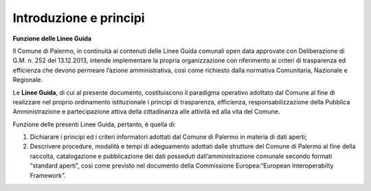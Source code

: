 Introduzione e principi
==========

**Funzione delle Linee Guida**

Il Comune di Palermo, in continuità ai contenuti delle Linee Guida comunali open data approvate con Deliberazione di G.M. n. 252 del 13.12.2013, intende implementare la propria organizzazione con riferimento ai criteri di trasparenza ed efficienza che devono permeare l’azione amministrativa, così come richiesto dalla normativa Comunitaria, Nazionale e Regionale.

Le **Linee Guida**, di cui al presente documento, costituiscono il paradigma operativo adottato dal Comune  al fine di realizzare nel proprio ordinamento istituzionale i principi di trasparenza, efficienza, responsabilizzazione della Pubblica Amministrazione e partecipazione attiva della cittadinanza alle attività ed alla vita del Comune.

Funzione delle presenti Linee Guida, pertanto, è quella di:

1. Dichiarare i principi ed i criteri informatori adottati dal Comune di Palermo in materia di dati aperti;

2. Descrivere procedure, modalità e tempi di adeguamento adottati dalle strutture del Comune di Palermo al fine della raccolta, catalogazione e pubblicazione dei dati posseduti dall’amministrazione comunale secondo formati “standard aperti”, così come previsto nel documento della Commissione Europea:“European Interoperabilty Framework”.

